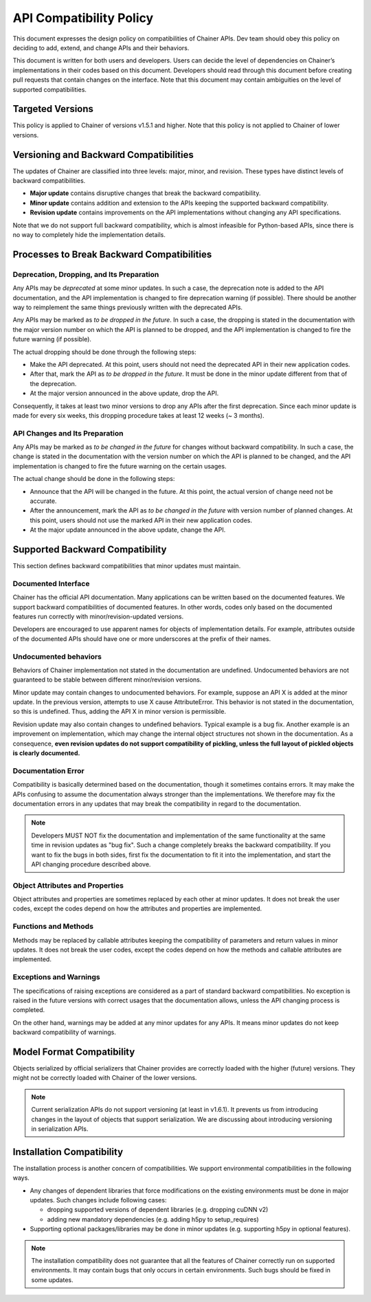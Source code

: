 API Compatibility Policy
========================

This document expresses the design policy on compatibilities of Chainer APIs.
Dev team should obey this policy on deciding to add, extend, and change APIs and their behaviors.

This document is written for both users and developers.
Users can decide the level of dependencies on Chainer’s implementations in their codes based on this document.
Developers should read through this document before creating pull requests that contain changes on the interface.
Note that this document may contain ambiguities on the level of supported compatibilities.


Targeted Versions
------------------

This policy is applied to Chainer of versions v1.5.1 and higher.
Note that this policy is not applied to Chainer of lower versions.


Versioning and Backward Compatibilities
---------------------------------------

The updates of Chainer are classified into three levels: major, minor, and revision.
These types have distinct levels of backward compatibilities.

- **Major update** contains disruptive changes that break the backward compatibility.
- **Minor update** contains addition and extension to the APIs keeping the supported backward compatibility.
- **Revision update** contains improvements on the API implementations without changing any API specifications.

Note that we do not support full backward compatibility, which is almost infeasible for Python-based APIs, since there is no way to completely hide the implementation details.


Processes to Break Backward Compatibilities
-------------------------------------------

Deprecation, Dropping, and Its Preparation
~~~~~~~~~~~~~~~~~~~~~~~~~~~~~~~~~~~~~~~~~~

Any APIs may be *deprecated* at some minor updates.
In such a case, the deprecation note is added to the API documentation, and the API implementation is changed to fire deprecation warning (if possible).
There should be another way to reimplement the same things previously written with the deprecated APIs.

Any APIs may be marked as *to be dropped in the future*.
In such a case, the dropping is stated in the documentation with the major version number on which the API is planned to be dropped, and the API implementation is changed to fire the future warning (if possible).

The actual dropping should be done through the following steps:

- Make the API deprecated.
  At this point, users should not need the deprecated API in their new application codes.
- After that, mark the API as *to be dropped in the future*.
  It must be done in the minor update different from that of the deprecation.
- At the major version announced in the above update, drop the API.

Consequently, it takes at least two minor versions to drop any APIs after the first deprecation.
Since each minor update is made for every six weeks, this dropping procedure takes at least 12 weeks (~ 3 months).

API Changes and Its Preparation
~~~~~~~~~~~~~~~~~~~~~~~~~~~~~~~

Any APIs may be marked as *to be changed in the future* for changes without backward compatibility.
In such a case, the change is stated in the documentation with the version number on which the API is planned to be changed, and the API implementation is changed to fire the future warning on the certain usages.

The actual change should be done in the following steps:

- Announce that the API will be changed in the future.
  At this point, the actual version of change need not be accurate.
- After the announcement, mark the API as *to be changed in the future* with version number of planned changes.
  At this point, users should not use the marked API in their new application codes.
- At the major update announced in the above update, change the API.


Supported Backward Compatibility
--------------------------------

This section defines backward compatibilities that minor updates must maintain.

Documented Interface
~~~~~~~~~~~~~~~~~~~~

Chainer has the official API documentation.
Many applications can be written based on the documented features.
We support backward compatibilities of documented features.
In other words, codes only based on the documented features run correctly with minor/revision-updated versions.

Developers are encouraged to use apparent names for objects of implementation details.
For example, attributes outside of the documented APIs should have one or more underscores at the prefix of their names.

Undocumented behaviors
~~~~~~~~~~~~~~~~~~~~~~

Behaviors of Chainer implementation not stated in the documentation are undefined.
Undocumented behaviors are not guaranteed to be stable between different minor/revision versions.

Minor update may contain changes to undocumented behaviors.
For example, suppose an API X is added at the minor update.
In the previous version, attempts to use X cause AttributeError.
This behavior is not stated in the documentation, so this is undefined.
Thus, adding the API X in minor version is permissible.

Revision update may also contain changes to undefined behaviors.
Typical example is a bug fix.
Another example is an improvement on implementation, which may change the internal object structures not shown in the documentation.
As a consequence, **even revision updates do not support compatibility of pickling, unless the full layout of pickled objects is clearly documented.**

Documentation Error
~~~~~~~~~~~~~~~~~~~

Compatibility is basically determined based on the documentation, though it sometimes contains errors.
It may make the APIs confusing to assume the documentation always stronger than the implementations.
We therefore may fix the documentation errors in any updates that may break the compatibility in regard to the documentation.

.. note::
   Developers MUST NOT fix the documentation and implementation of the same functionality at the same time in revision updates as "bug fix".
   Such a change completely breaks the backward compatibility.
   If you want to fix the bugs in both sides, first fix the documentation to fit it into the implementation, and start the API changing procedure described above.

Object Attributes and Properties
~~~~~~~~~~~~~~~~~~~~~~~~~~~~~~~~

Object attributes and properties are sometimes replaced by each other at minor updates.
It does not break the user codes, except the codes depend on how the attributes and properties are implemented.

Functions and Methods
~~~~~~~~~~~~~~~~~~~~~

Methods may be replaced by callable attributes keeping the compatibility of parameters and return values in minor updates.
It does not break the user codes, except the codes depend on how the methods and callable attributes are implemented.

Exceptions and Warnings
~~~~~~~~~~~~~~~~~~~~~~~

The specifications of raising exceptions are considered as a part of standard backward compatibilities.
No exception is raised in the future versions with correct usages that the documentation allows, unless the API changing process is completed.

On the other hand, warnings may be added at any minor updates for any APIs.
It means minor updates do not keep backward compatibility of warnings.

Model Format Compatibility
--------------------------

Objects serialized by official serializers that Chainer provides are correctly loaded with the higher (future) versions.
They might not be correctly loaded with Chainer of the lower versions.

.. note::
   Current serialization APIs do not support versioning (at least in v1.6.1).
   It prevents us from introducing changes in the layout of objects that support serialization.
   We are discussing about introducing versioning in serialization APIs.

Installation Compatibility
--------------------------

The installation process is another concern of compatibilities.
We support environmental compatibilities in the following ways.

- Any changes of dependent libraries that force modifications on the existing environments must be done in major updates.
  Such changes include following cases:

  - dropping supported versions of dependent libraries (e.g. dropping cuDNN v2)
  - adding new mandatory dependencies (e.g. adding h5py to setup_requires)

- Supporting optional packages/libraries may be done in minor updates (e.g. supporting h5py in optional features).

.. note::
   The installation compatibility does not guarantee that all the features of Chainer correctly run on supported environments.
   It may contain bugs that only occurs in certain environments.
   Such bugs should be fixed in some updates.
